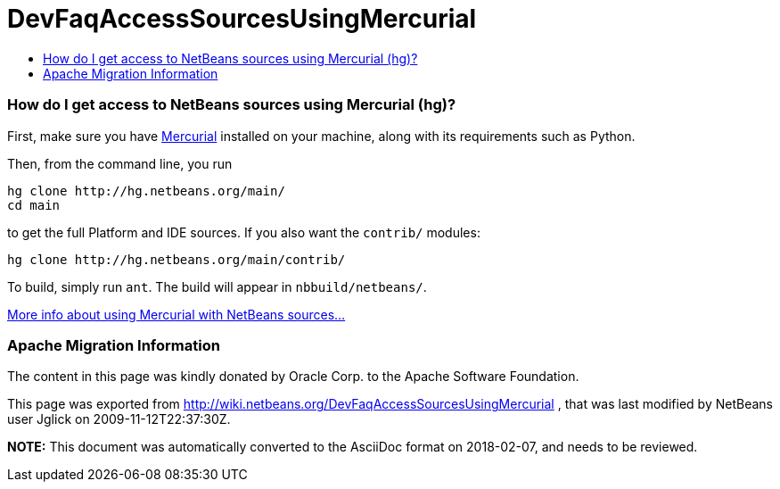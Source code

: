 // 
//     Licensed to the Apache Software Foundation (ASF) under one
//     or more contributor license agreements.  See the NOTICE file
//     distributed with this work for additional information
//     regarding copyright ownership.  The ASF licenses this file
//     to you under the Apache License, Version 2.0 (the
//     "License"); you may not use this file except in compliance
//     with the License.  You may obtain a copy of the License at
// 
//       http://www.apache.org/licenses/LICENSE-2.0
// 
//     Unless required by applicable law or agreed to in writing,
//     software distributed under the License is distributed on an
//     "AS IS" BASIS, WITHOUT WARRANTIES OR CONDITIONS OF ANY
//     KIND, either express or implied.  See the License for the
//     specific language governing permissions and limitations
//     under the License.
//

= DevFaqAccessSourcesUsingMercurial
:jbake-type: wiki
:jbake-tags: wiki, devfaq, needsreview
:jbake-status: published
:keywords: Apache NetBeans wiki DevFaqAccessSourcesUsingMercurial
:description: Apache NetBeans wiki DevFaqAccessSourcesUsingMercurial
:toc: left
:toc-title:
:syntax: true

=== How do I get access to NetBeans sources using Mercurial (hg)?

First, make sure you have link:http://www.selenic.com/mercurial/[Mercurial] installed on your machine, along with its requirements such as Python.

Then, from the command line, you run

[source,java]
----

hg clone http://hg.netbeans.org/main/
cd main
----

to get the full Platform and IDE sources.  If you also want the `contrib/` modules:

[source,java]
----

hg clone http://hg.netbeans.org/main/contrib/
----

To build, simply run `ant`.
The build will appear in `nbbuild/netbeans/`.

link:HgHowTos.asciidoc[More info about using Mercurial with NetBeans sources...]

=== Apache Migration Information

The content in this page was kindly donated by Oracle Corp. to the
Apache Software Foundation.

This page was exported from link:http://wiki.netbeans.org/DevFaqAccessSourcesUsingMercurial[http://wiki.netbeans.org/DevFaqAccessSourcesUsingMercurial] , 
that was last modified by NetBeans user Jglick 
on 2009-11-12T22:37:30Z.


*NOTE:* This document was automatically converted to the AsciiDoc format on 2018-02-07, and needs to be reviewed.
